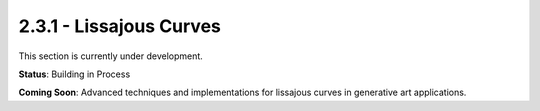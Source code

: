 2.3.1 - Lissajous Curves
======================

This section is currently under development.

**Status**: Building in Process

**Coming Soon**: Advanced techniques and implementations for lissajous curves in generative art applications.
